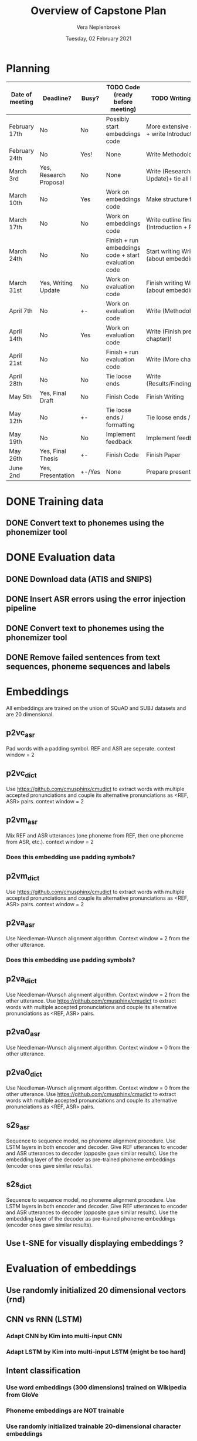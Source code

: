 #+TITLE: Overview of Capstone Plan
#+AUTHOR: Vera Neplenbroek
#+DATE: Tuesday, 02 February 2021

* Planning
| Date of meeting | Deadline?              | Busy?  | TODO Code (ready before meeting)                     | TODO Writing (ready before meeting)                                   |
|-----------------+------------------------+--------+------------------------------------------------------+-----------------------------------------------------------------------|
| February 17th   | No                     | No     | Possibly start embeddings code                       | More extensive outline Research Context + write Introduction          |
| February 24th   | No                     | Yes!   | None                                                 | Write Methodology                                                     |
| March 3rd       | Yes, Research Proposal | No     | None                                                 | Write (Research Context + descrp. Writing Update)+ tie all loose ends |
| March 10th      | No                     | Yes    | Work on embeddings code                              | Make structure for final paper                                        |
| March 17th      | No                     | No     | Work on embeddings code                              | Write outline final paper + write (Introduction + Research Context)   |
| March 24th      | No                     | No     | Finish + run embeddings code + start evaluation code | Start writing Writing Update section (about embeddings + results?)    |
| March 31st      | Yes, Writing Update    | No     | Work on evaluation code                              | Finish writing Writing Update section (about embeddings + results?)   |
| April 7th       | No                     | +-     | Work on evaluation code                              | Write (Methodology + Start new chapter)!                              |
| April 14th      | No                     | Yes    | Work on evaluation code                              | Write (Finish previous Chapter + Start new chapter)!                  |
| April 21st      | No                     | No     | Finish + run evaluation code                         | Write (More chapters)!                                                |
| April 28th      | No                     | No     | Tie loose ends                                       | Write (Results/Findings/Discussion/Conclusion)!                       |
| May 5th         | Yes, Final Draft       | No     | Finish Code                                          | Finish Writing                                                        |
| May 12th        | No                     | +-     | Tie loose ends / formatting                          | Tie loose ends / formatting                                           |
| May 19th        | No                     | No     | Implement feedback                                   | Implement feedback                                                    |
| May 26th        | Yes, Final Thesis      | +-     | Finish Code                                          | Finish Paper                                                          |
| June 2nd        | Yes, Presentation      | +-/Yes | None                                                 | Prepare presentation                                                  |

* DONE Training data
** DONE Convert text to phonemes using the phonemizer tool
* DONE Evaluation data
** DONE Download data (ATIS and SNIPS)
** DONE Insert ASR errors using the error injection pipeline
** DONE Convert text to phonemes using the phonemizer tool
** DONE Remove failed sentences from text sequences, phoneme sequences and labels
* Embeddings
All embeddings are trained on the union of SQuAD and SUBJ datasets and
are 20 dimensional.

** p2vc_asr
Pad words with a padding symbol. REF and ASR are seperate. context
window = 2

** p2vc_dict
Use https://github.com/cmusphinx/cmudict to extract words with
multiple accepted pronunciations and couple its alternative
pronunciations as <REF, ASR> pairs. context window = 2

** p2vm_asr
Mix REF and ASR utterances (one phoneme from REF, then one phoneme
from ASR, etc.). context window = 2
*** Does this embedding use padding symbols?

** p2vm_dict
Use https://github.com/cmusphinx/cmudict to extract words with
multiple accepted pronunciations and couple its alternative
pronunciations as <REF, ASR> pairs. context window = 2

** p2va_asr
Use Needleman-Wunsch alignment algorithm. Context window = 2 from the
other utterance.
*** Does this embedding use padding symbols?

** p2va_dict
Use Needleman-Wunsch alignment algorithm. Context window = 2 from the
other utterance. Use https://github.com/cmusphinx/cmudict to extract words with
multiple accepted pronunciations and couple its alternative
pronunciations as <REF, ASR> pairs.

** p2va0_asr
Use Needleman-Wunsch alignment algorithm. Context window = 0 from the
other utterance.

** p2va0_dict
Use Needleman-Wunsch alignment algorithm. Context window = 0 from the
other utterance. Use https://github.com/cmusphinx/cmudict to extract words with
multiple accepted pronunciations and couple its alternative
pronunciations as <REF, ASR> pairs.

** s2s_asr
Sequence to sequence model, no phoneme alignment procedure. Use LSTM
layers in both encoder and decoder. Give REF utterances to encoder and
ASR utterances to decoder (opposite gave similar results). Use the
embedding layer of the decoder as pre-trained phoneme embeddings
(encoder ones gave similar results).

** s2s_dict
Sequence to sequence model, no phoneme alignment procedure. Use LSTM
layers in both encoder and decoder. Give REF utterances to encoder and
ASR utterances to decoder (opposite gave similar results). Use the
embedding layer of the decoder as pre-trained phoneme embeddings
(encoder ones gave similar results).

** Use t-SNE for visually displaying embeddings ?
* Evaluation of embeddings
** Use randomly initialized 20 dimensional vectors (rnd)
** CNN vs RNN (LSTM)
*** Adapt CNN by Kim into multi-input CNN
*** Adapt LSTM by Kim into multi-input LSTM (might be too hard)
** Intent classification
*** Use word embeddings (300 dimensions) trained on Wikipedia from GloVe
*** Phoneme embeddings are NOT trainable
*** Use randomly initialized trainable 20-dimensional character embeddings
*** First train LSTM and CNN on w, c and wc (train+test on REF and train+test on ASR) (12 models)
Decide on LSTM or CNN
*** Use pre-trained phoneme embeddings and evaluate accuracy of task
*** Compare w with c, p, wc, wp and wcp
* TODO Research Proposal
** DONE Come up with a title
** TODO Come up with a thesis statement
** TODO Outline research proposal
** Start writing research proposal
